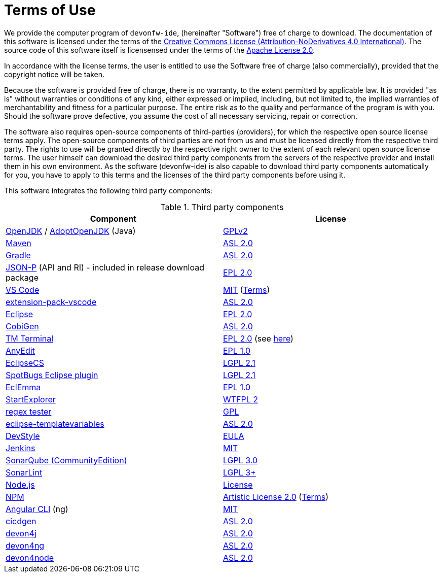 = Terms of Use

We provide the computer program of `devonfw-ide`, (hereinafter "Software") free of charge to download. The documentation of this software is licensed under the terms of the http://creativecommons.org/licenses/by-nd/4.0/[Creative Commons License (Attribution-NoDerivatives 4.0 International)]. The source code of this software itself is licensensed under the terms of the https://github.com/devonfw/ide/blob/master/LICENSE[Apache License 2.0]. 

In accordance with the license terms, the user is entitled to use the Software free of charge (also commercially), provided that the copyright notice will be taken. 

Because the software is provided free of charge, there is no warranty, to the extent permitted by applicable law. It is provided "as is" without warranties or conditions of any kind, either expressed or implied, including, but not limited to, the implied warranties of merchantability and fitness for a particular purpose. The entire risk as to the quality and performance of the program is with you. Should the software prove defective, you assume the cost of all necessary servicing, repair or correction.

The software also requires open-source components of third-parties (providers), for which the respective open source license terms apply. The open-source components of third parties are not from us and must be licensed directly from the respective third party. The rights to use will be granted directly by the respective right owner to the extent of each relevant open source license terms. The user himself can download the desired third party components from the servers of the respective provider and install them in his own environment. As the software (devonfw-ide) is also capable to download third party components automatically for you, you have to apply to this terms and the licenses of the third party components before using it.

This software integrates the following third party components:

.Third party components
[options="header"]
|=======================
|*Component*|*License*
|https://openjdk.java.net/[OpenJDK] / https://adoptopenjdk.net/[AdoptOpenJDK] (Java)|https://openjdk.java.net/legal/gplv2+ce.html[GPLv2]
|https://maven.apache.org/[Maven] |https://www.apache.org/licenses/LICENSE-2.0[ASL 2.0]
|https://gradle.org/[Gradle] |https://github.com/gradle/gradle/blob/master/LICENSE[ASL 2.0]
|https://github.com/eclipse-ee4j/jsonp[JSON-P] (API and RI) - included in release download package |https://github.com/eclipse-ee4j/jsonp/blob/master/LICENSE.md[EPL 2.0]
|https://code.visualstudio.com/[VS Code] |https://github.com/Microsoft/vscode/blob/master/LICENSE.txt[MIT] (https://code.visualstudio.com/#home-terms[Terms])
|https://github.com/devonfw/extension-pack-vscode[extension-pack-vscode] |https://github.com/devonfw/extension-pack-vscode/blob/master/LICENSE[ASL 2.0]
|https://www.eclipse.org/[Eclipse]|https://www.eclipse.org/legal/epl-2.0/[EPL 2.0]
|https://github.com/devonfw/tools-cobigen[CobiGen] |https://github.com/devonfw/tools-cobigen/blob/master/LICENSE.txt[ASL 2.0]
|https://marketplace.eclipse.org/content/tm-terminal[TM Terminal] |https://www.eclipse.org/legal/epl-2.0/[EPL 2.0] (see https://git.eclipse.org/c/tm/org.eclipse.tm.git/tree/terminal/plugins/org.eclipse.tm.terminal.view.ui/about.html[here])
|http://andrei.gmxhome.de/anyedit/[AnyEdit] |https://github.com/iloveeclipse/anyedittools/blob/master/LICENSE.md[EPL 1.0]
|https://checkstyle.org/eclipse-cs/[EclipseCS] |https://github.com/checkstyle/eclipse-cs/blob/master/LICENSE[LGPL 2.1]
|https://marketplace.eclipse.org/content/spotbugs-eclipse-plugin[SpotBugs Eclipse plugin] |https://github.com/spotbugs/spotbugs/blob/master/LICENSE[LGPL 2.1]
|https://www.eclemma.org/[EclEmma] |https://www.eclemma.org/license.html[EPL 1.0]
|https://basti1302.github.io/startexplorer/[StartExplorer] |http://www.wtfpl.net/txt/copying/[WTFPL 2]
|http://myregexp.com/eclipsePlugin.html[regex tester] |https://en.wikipedia.org/wiki/GNU_General_Public_License[GPL]
|https://github.com/m-m-m/eclipse-templatevariables/[eclipse-templatevariables] |https://github.com/m-m-m/eclipse-templatevariables/blob/master/LICENSE.txt[ASL 2.0]
|https://www.genuitec.com/products/devstyle/[DevStyle] |https://www.genuitec.com/products/devstyle/eula/[EULA]
|https://jenkins.io/[Jenkins] |https://github.com/jenkinsci/jenkins/blob/master/LICENSE.txt[MIT]
|https://www.sonarsource.com/plans-and-pricing/community/[SonarQube (CommunityEdition)] |https://github.com/SonarSource/sonarqube/blob/master/LICENSE.txt[LGPL 3.0]
|https://www.sonarlint.org/eclipse/[SonarLint] |https://github.com/SonarSource/sonarlint-eclipse/blob/master/LICENSE.txt[LGPL 3+]
|https://nodejs.org/[Node.js] |https://raw.githubusercontent.com/nodejs/node/master/LICENSE[License]
|https://www.npmjs.com/[NPM] |https://github.com/npm/cli/blob/latest/LICENSE[Artistic License 2.0] (https://www.npmjs.com/policies/terms[Terms])
|https://cli.angular.io/[Angular CLI] (ng) |https://cli.angular.io/license.html[MIT]
|https://github.com/devonfw/cicdgen[cicdgen] |https://github.com/devonfw/cicdgen/blob/develop/LICENSE.txt[ASL 2.0]
|https://github.com/devonfw/devon4j[devon4j] |https://github.com/devonfw/devon4j/blob/develop/LICENSE.txt[ASL 2.0]
|https://github.com/devonfw/devon4ng[devon4ng] |https://github.com/devonfw/devon4ng/blob/master/LICENSE.txt[ASL 2.0]
|https://github.com/devonfw/devon4node[devon4node] |https://github.com/devonfw/devon4node/blob/develop/LICENSE.txt[ASL 2.0]
|=======================

